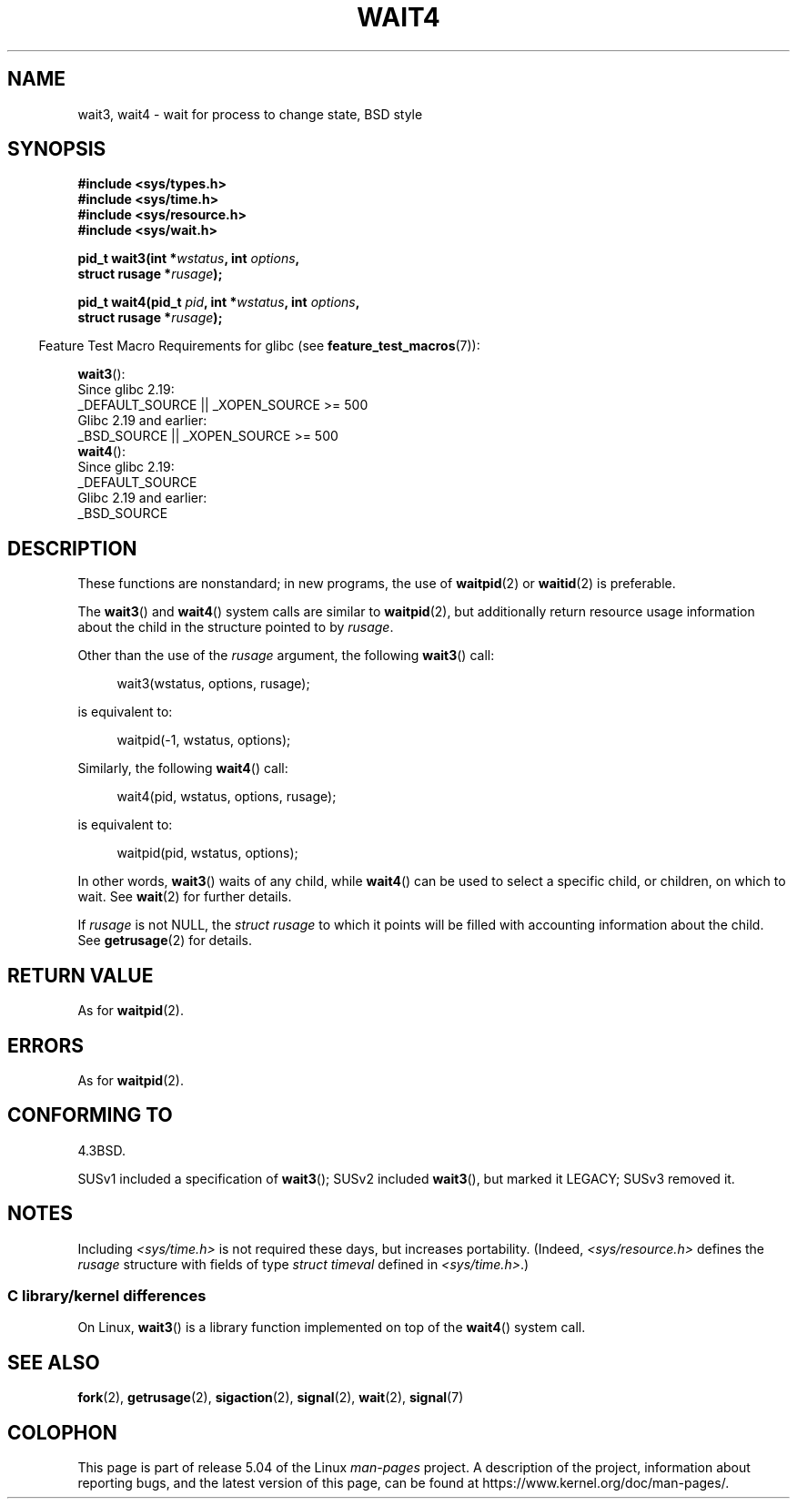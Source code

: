 .\" Copyright (c) 1993 by Thomas Koenig (ig25@rz.uni-karlsruhe.de)
.\" and Copyright (c) 2004 by Michael Kerrisk <mtk.manpages@gmail.com>
.\"
.\" %%%LICENSE_START(VERBATIM)
.\" Permission is granted to make and distribute verbatim copies of this
.\" manual provided the copyright notice and this permission notice are
.\" preserved on all copies.
.\"
.\" Permission is granted to copy and distribute modified versions of this
.\" manual under the conditions for verbatim copying, provided that the
.\" entire resulting derived work is distributed under the terms of a
.\" permission notice identical to this one.
.\"
.\" Since the Linux kernel and libraries are constantly changing, this
.\" manual page may be incorrect or out-of-date.  The author(s) assume no
.\" responsibility for errors or omissions, or for damages resulting from
.\" the use of the information contained herein.  The author(s) may not
.\" have taken the same level of care in the production of this manual,
.\" which is licensed free of charge, as they might when working
.\" professionally.
.\"
.\" Formatted or processed versions of this manual, if unaccompanied by
.\" the source, must acknowledge the copyright and authors of this work.
.\" %%%LICENSE_END
.\"
.\" Modified Sat Jul 24 13:32:44 1993 by Rik Faith (faith@cs.unc.edu)
.\" Modified Mon Jun 23 14:09:52 1997 by aeb - add EINTR.
.\" Modified Tue Jul  7 12:26:42 1998 by aeb - changed return value wait3
.\" Modified 2004-11-11, Michael Kerrisk <mtk.manpages@gmail.com>
.\"	Rewrote much of this page, and removed much duplicated text,
.\"		replacing with pointers to wait.2
.\"
.TH WAIT4 2  2018-04-30 "Linux" "Linux Programmer's Manual"
.SH NAME
wait3, wait4 \- wait for process to change state, BSD style
.SH SYNOPSIS
.nf
.B #include <sys/types.h>
.B #include <sys/time.h>
.B #include <sys/resource.h>
.B #include <sys/wait.h>
.PP
.BI "pid_t wait3(int *" "wstatus" ", int " options ,
.BI "            struct rusage *" rusage );
.PP
.BI "pid_t wait4(pid_t " pid ", int *" wstatus ", int " options ,
.BI "            struct rusage *" rusage );
.fi
.PP
.in -4n
Feature Test Macro Requirements for glibc (see
.BR feature_test_macros (7)):
.in
.PP
.ad l
.BR wait3 ():
    Since glibc 2.19:
        _DEFAULT_SOURCE || _XOPEN_SOURCE\ >=\ 500
    Glibc 2.19 and earlier:
        _BSD_SOURCE || _XOPEN_SOURCE\ >=\ 500
.\"          || _XOPEN_SOURCE\ &&\ _XOPEN_SOURCE_EXTENDED
.br
.BR wait4 ():
    Since glibc 2.19:
        _DEFAULT_SOURCE
    Glibc 2.19 and earlier:
        _BSD_SOURCE
.ad
.SH DESCRIPTION
These functions are nonstandard; in new programs, the use of
.BR waitpid (2)
or
.BR waitid (2)
is preferable.
.PP
The
.BR wait3 ()
and
.BR wait4 ()
system calls are similar to
.BR waitpid (2),
but additionally return resource usage information about the
child in the structure pointed to by
.IR rusage .
.PP
Other than the use of the
.I rusage
argument, the following
.BR wait3 ()
call:
.PP
.in +4n
.EX
wait3(wstatus, options, rusage);
.EE
.in
.PP
is equivalent to:
.PP
.in +4n
.EX
waitpid(\-1, wstatus, options);
.EE
.in
.PP
Similarly, the following
.BR wait4 ()
call:
.PP
.in +4n
.EX
wait4(pid, wstatus, options, rusage);
.EE
.in
.PP
is equivalent to:
.PP
.in +4n
.EX
waitpid(pid, wstatus, options);
.EE
.in
.PP
In other words,
.BR wait3 ()
waits of any child, while
.BR wait4 ()
can be used to select a specific child, or children, on which to wait.
See
.BR wait (2)
for further details.
.PP
If
.I rusage
is not NULL, the
.I struct rusage
to which it points will be filled with accounting information
about the child.
See
.BR getrusage (2)
for details.
.SH RETURN VALUE
As for
.BR waitpid (2).
.SH ERRORS
As for
.BR waitpid (2).
.SH CONFORMING TO
4.3BSD.
.PP
SUSv1 included a specification of
.BR wait3 ();
SUSv2 included
.BR wait3 (),
but marked it LEGACY;
SUSv3 removed it.
.SH NOTES
Including
.I <sys/time.h>
is not required these days, but increases portability.
(Indeed,
.I <sys/resource.h>
defines the
.I rusage
structure with fields of type
.I struct timeval
defined in
.IR <sys/time.h> .)
.SS C library/kernel differences
On Linux,
.BR wait3 ()
is a library function implemented on top of the
.BR wait4 ()
system call.
.SH SEE ALSO
.BR fork (2),
.BR getrusage (2),
.BR sigaction (2),
.BR signal (2),
.BR wait (2),
.BR signal (7)
.SH COLOPHON
This page is part of release 5.04 of the Linux
.I man-pages
project.
A description of the project,
information about reporting bugs,
and the latest version of this page,
can be found at
\%https://www.kernel.org/doc/man\-pages/.
